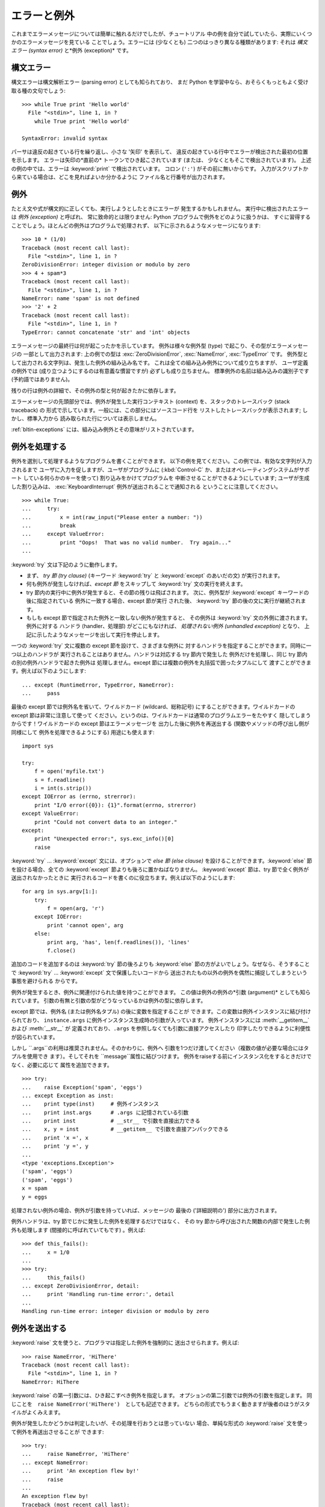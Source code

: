 .. _tut-errors:

************
エラーと例外
************

これまでエラーメッセージについては簡単に触れるだけでしたが、チュートリアル 中の例を自分で試していたら、実際にいくつかのエラーメッセージを見ている
ことでしょう。エラーには (少なくとも) 二つのはっきり異なる種類があります: それは *構文エラー (syntax error)* と*例外
(exception)* です。



.. _tut-syntaxerrors:

構文エラー
==========

構文エラーは構文解析エラー (parsing error) としても知られており、 まだ Python
を学習中なら、おそらくもっともよく受け取る種の文句でしょう:


::

   >>> while True print 'Hello world'
     File "<stdin>", line 1, in ?
       while True print 'Hello world'
                      ^
   SyntaxError: invalid syntax

パーサは違反の起きている行を繰り返し、小さな '矢印' を表示して、 違反の起きている行中でエラーが検出された最初の位置を示します。 エラーは矢印の*直前の*
トークンでひき起こされています (または、 少なくともそこで検出されています)。 上述の例の中では、エラーは :keyword:`print`
で検出されています。 コロン (``':'``) がその前に無いからです。 入力がスクリプトから来ている場合は、どこを見ればよいか分かるように
ファイル名と行番号が出力されます。



.. _tut-exceptions:

例外
====

たとえ文や式が構文的に正しくても、実行しようとしたときにエラーが 発生するかもしれません。 実行中に検出されたエラーは *例外 (exception)*
と呼ばれ、 常に致命的とは限りません: Python プログラムで例外をどのように扱うかは、
すぐに習得することでしょう。ほとんどの例外はプログラムで処理されず、 以下に示されるようなメッセージになります:


::

   >>> 10 * (1/0)
   Traceback (most recent call last):
     File "<stdin>", line 1, in ?
   ZeroDivisionError: integer division or modulo by zero
   >>> 4 + spam*3
   Traceback (most recent call last):
     File "<stdin>", line 1, in ?
   NameError: name 'spam' is not defined
   >>> '2' + 2
   Traceback (most recent call last):
     File "<stdin>", line 1, in ?
   TypeError: cannot concatenate 'str' and 'int' objects

エラーメッセージの最終行は何が起こったかを示しています。 例外は様々な例外型 (type) で起こり、その型がエラーメッセージの 一部として出力されます:
上の例での型は :exc:`ZeroDivisionError`, :exc:`NameError`, :exc:`TypeError` です。
例外型として出力される文字列は、発生した例外の組み込み名です。 これは全ての組み込み例外について成り立ちますが、 ユーザ定義の例外では
(成り立つようにするのは有意義な慣習ですが) 必ずしも成り立ちません。 標準例外の名前は組み込みの識別子です (予約語ではありません)。


残りの行は例外の詳細で、その例外の型と何が起きたかに依存します。


エラーメッセージの先頭部分では、例外が発生した実行コンテキスト (context) を、スタックのトレースバック (stack traceback) の
形式で示しています。一般には、この部分にはソースコード行を リストしたトレースバックが表示されます; しかし、標準入力から
読み取られた行については表示しません。


:ref:`bltin-exceptions` 
には、組み込み例外とその意味がリストされています。



.. _tut-handling:

例外を処理する
==============

例外を選別して処理するようなプログラムを書くことができます。 以下の例を見てください。この例では、有効な文字列が入力されるまで
ユーザに入力を促しますが、ユーザがプログラムに (:kbd:`Control-C` か、またはオペレーティングシステムがサポート している何らかのキーを使って)
割り込みをかけてプログラムを 中断させることができるようにしています; ユーザが生成した割り込みは、 :exc:`KeyboardInterrupt`
例外が送出されることで通知される ということに注意してください。


::

   >>> while True:
   ...     try:
   ...         x = int(raw_input("Please enter a number: "))
   ...         break
   ...     except ValueError:
   ...         print "Oops!  That was no valid number.  Try again..."
   ...

:keyword:`try` 文は下記のように動作します。


* まず、 *try 節 (try clause)* (キーワード :keyword:`try` と  :keyword:`except` のあいだの文)
  が実行されます。

* 何も例外が発生しなければ、*except 節* をスキップして  :keyword:`try` 文の実行を終えます。

* try 節内の実行中に例外が発生すると、その節の残りは飛ばされます。 次に、例外型が :keyword:`except` キーワードの後に指定されている
  例外に一致する場合、except 節が実行 された後、 :keyword:`try` 節の後の文に実行が継続されます。

* もしも except 節で指定された例外と一致しない例外が発生すると、 その例外は :keyword:`try` 文の外側に渡されます。例外に対する
  ハンドラ (handler、処理部) がどこにもなければ、 *処理されない例外 (unhandled exception)* となり、
  上記に示したようなメッセージを出して実行を停止します。

一つの :keyword:`try` 文に複数の except 節を設けて、さまざまな例外に 対するハンドラを指定することができます。同時に一つ以上のハンドラが
実行されることはありません。ハンドラは対応する try 節内で発生した 例外だけを処理し、同じ try 節内の別の例外ハンドラで起きた例外は
処理しません。except 節には複数の例外を丸括弧で囲ったタプルにして 渡すことができます。例えば以下のようにします:


::

   ... except (RuntimeError, TypeError, NameError):
   ...     pass

最後の except 節では例外名を省いて、ワイルドカード (wildcard、総称記号) にすることができます。ワイルドカードの except
節は非常に注意して使って ください。というのは、ワイルドカードは通常のプログラムエラーをたやすく 隠してしまうからです！ワイルドカードの except
節はエラーメッセージを 出力した後に例外を再送出する (関数やメソッドの呼び出し側が同様にして 例外を処理できるようにする) 用途にも使えます:


::

   import sys

   try:
       f = open('myfile.txt')
       s = f.readline()
       i = int(s.strip())
   except IOError as (errno, strerror):
       print "I/O error({0}): {1}".format(errno, strerror)
   except ValueError:
       print "Could not convert data to an integer."
   except:
       print "Unexpected error:", sys.exc_info()[0]
       raise

:keyword:`try` ... :keyword:`except` 文には、オプションで *else 節 (else clause)*
を設けることができます。:keyword:`else` 節を設ける場合、全ての :keyword:`except` 節よりも後ろに置かねばなりません。
:keyword:`except` 節は、try 節で全く例外が送出されなかったときに 実行されるコードを書くのに役立ちます。例えば以下のようにします:


::

   for arg in sys.argv[1:]:
       try:
           f = open(arg, 'r')
       except IOError:
           print 'cannot open', arg
       else:
           print arg, 'has', len(f.readlines()), 'lines'
           f.close()

追加のコードを追加するのは :keyword:`try` 節の後ろよりも :keyword:`else`  節の方がよいでしょう。なぜなら、そうすることで
:keyword:`try` ... :keyword:`except` 文で保護したいコードから
送出されたもの以外の例外を偶然に捕捉してしまうという事態を避けられる からです。


例外が発生するとき、例外に関連付けられた値を持つことができます。 この値は例外の例外の*引数 (argument)* としても知られています。
引数の有無と引数の型がどうなっているかは例外の型に依存します。


except 節では、例外名 (または例外名タプル) の後に変数を指定することが できます。この変数は例外インスタンスに結び付けられており、
``instance.args`` に例外インスタンス生成時の引数が入っています。 例外インスタンスには :meth:`__getitem__` および
:meth:`__str__` が 定義されており、``.args`` を参照しなくても引数に直接アクセスしたり 印字したりできるように利便性が図られています。


しかし ``.args``の利用は推奨されません。そのかわりに、例外へ 引数を1つだけ渡してください（複数の値が必要な場合にはタプルを使用でき
ます）。そしてそれを ``message``属性に結びつけます。 例外をraiseする前にインスタンス化をするときだけでなく、必要に応じて 属性を追加できます。


::

   >>> try:
   ...    raise Exception('spam', 'eggs')
   ... except Exception as inst:
   ...    print type(inst)     # 例外インスタンス
   ...    print inst.args      # .args に記憶されている引数
   ...    print inst           # __str__ で引数を直接出力できる
   ...    x, y = inst          # __getitem__ で引数を直接アンパックできる
   ...    print 'x =', x
   ...    print 'y =', y
   ...
   <type 'exceptions.Exception'>
   ('spam', 'eggs')
   ('spam', 'eggs')
   x = spam
   y = eggs

処理されない例外の場合、例外が引数を持っていれば、メッセージの 最後の ('詳細説明の') 部分に出力されます。


例外ハンドラは、try 節でじかに発生した例外を処理するだけではなく、 その try 節から呼び出された関数の内部で発生した例外も処理します
(間接的に呼ばれていてもです) 。例えば:


::

   >>> def this_fails():
   ...     x = 1/0
   ...
   >>> try:
   ...     this_fails()
   ... except ZeroDivisionError, detail:
   ...     print 'Handling run-time error:', detail
   ...
   Handling run-time error: integer division or modulo by zero


.. _tut-raising:

例外を送出する
==============

:keyword:`raise` 文を使うと、プログラマは指定した例外を強制的に 送出させられます。例えば:


::

   >>> raise NameError, 'HiThere'
   Traceback (most recent call last):
     File "<stdin>", line 1, in ?
   NameError: HiThere


:keyword:`raise` の第一引数には、ひき起こすべき例外を指定します。 オプションの第二引数では例外の引数を指定します。 同じことを　``raise
NameError('HiThere')``　としても記述できます。 どちらの形式でもうまく動きますが後者のほうがスタイルがよくみえます。

例外が発生したかどうかは判定したいが、その処理を行おうとは思っていない 場合、単純な形式の :keyword:`raise` 文を使って例外を再送出させることが
できます:


::

   >>> try:
   ...     raise NameError, 'HiThere'
   ... except NameError:
   ...     print 'An exception flew by!'
   ...     raise
   ...
   An exception flew by!
   Traceback (most recent call last):
     File "<stdin>", line 2, in ?
   NameError: HiThere


.. _tut-userexceptions:

ユーザ定義の例外
================

プログラム上で新しい例外クラスを作成することで、独自の例外を指定する ことができます。例外は、典型的に :exc:`Exception` クラスから、
直接または間接的に導出したものです。例えば:


::

   >>> class MyError(Exception):
   ...     def __init__(self, value):
   ...         self.value = value
   ...     def __str__(self):
   ...         return repr(self.value)
   ...
   >>> try:
   ...     raise MyError(2*2)
   ... except MyError as e:
   ...     print 'My exception occurred, value:', e.value
   ...
   My exception occurred, value: 4
   >>> raise MyError, 'oops!'
   Traceback (most recent call last):
     File "<stdin>", line 1, in ?
   __main__.MyError: 'oops!'

この例では:class:`Exception`のデフォルト:meth:`__init__`がオーバーライ ドされています。新しいふるまいでは、単に
*value*属性を作ります。 これはデフォルトの*args*属性を作成するふるまいを置き換えています。


例外クラスでは、他のクラスができることなら何でも定義することが できますが、通常は単純なものにしておきます。たいていは、いくつかの
属性だけを提供し、例外が発生したときにハンドラがエラーに関する情報 を取り出せるようにする程度にとどめます。
複数の別個の例外を送出するようなモジュールを作成する際には、 そのモジュールで定義されている例外の基底クラスを作成するのが 一般的なならわしです:


::

   class Error(Exception):
       """Base class for exceptions in this module."""
       pass

   class InputError(Error):
       """Exception raised for errors in the input.

       Attributes:
           expression -- input expression in which the error occurred
           message -- explanation of the error
       """

       def __init__(self, expression, message):
           self.expression = expression
           self.message = message

   class TransitionError(Error):
       """Raised when an operation attempts a state transition that's not
       allowed.

       Attributes:
           previous -- state at beginning of transition
           next -- attempted new state
           message -- explanation of why the specific transition is not allowed
       """

       def __init__(self, previous, next, message):
           self.previous = previous
           self.next = next
           self.message = message

ほとんどの例外は、標準の例外の名前付けと同様に、 "Error,"  で終わる名前で定義されています。


多くの標準モジュールでは、モジュールで定義されている関数内で発生する 可能性のあるエラーを報告させるために、独自の例外を定義しています。
クラスについての詳細な情報は :ref:`tut-classes` 章 で 提供されています。



.. _tut-cleanup:

後片付け動作を定義する
======================

:keyword:`try` 文にはもう一つオプションの節があります。この節は クリーンアップ動作を定義するためのもので、どんな状況でも必ず
実行されます。例えば:


::

   >>> try:
   ...     raise KeyboardInterrupt
   ... finally:
   ...     print 'Goodbye, world!'
   ...
   Goodbye, world!
   Traceback (most recent call last):
     File "<stdin>", line 2, in ?
   KeyboardInterrupt

*finally 節 (finally clause)* は、 :keyword:`try`
節で例外が発生したかどうかに関係なく常に:keyword:`try`節のあとに実 行されます。
:keyword:`try`節の中で例外が発生して、:keyword:`except`節でハンドルされ
ていない場合、または:keyword:`except`節か:keyword:`else`節で例外が発生し た場合は、:keyword:`finally`
節を実行した後、その例外を再送出します。 :keyword:`finally` 節はまた、:keyword:`try` 節から :keyword:`break`
文や  :keyword:`continue` 文、:keyword:`return` 文経由で抜ける際にも、 "抜ける途中で" 実行されます。
より複雑な例です (:keyword:`except` 節や :keyword:`finally` 節が同じ :keyword:`try` 文の中にあっても Python 2.5 と同じように動作します):


::

   >>> def divide(x, y):
   ...     try:
   ...         result = x / y
   ...     except ZeroDivisionError:
   ...         print "division by zero!"
   ...     else:
   ...         print "result is", result
   ...     finally:
   ...         print "executing finally clause"
   ...
   >>> divide(2, 1)
   result is 2
   executing finally clause
   >>> divide(2, 0)
   division by zero!
   executing finally clause
   >>> divide("2", "1")
   executing finally clause
   Traceback (most recent call last):
     File "<stdin>", line 1, in ?
     File "<stdin>", line 3, in divide
   TypeError: unsupported operand type(s) for /: 'str' and 'str'

見てわかるとおり、:keyword:`finally`節はどの場合にも実行されています。 文字列を割り算することで発生した　:exc:`TypeError` は
:keyword:`except`節でハンドルされていませんので、:keyword:`finally`節 実行後に再度raiseされています。


実世界のアプリケーションでは、:keyword:`finally`節は(ファイルやネットワー
ク接続などの)外部リソースを利用の成否にかかわらず開放するために便利です。




.. _tut-cleanup-with:

定義済み完了処理
================

オブジェクトのなかには、その利用の成否にかかわらず、不要になった際に 実行される標準的な完了処理が定義されているものがあります。
以下の、ファイルをオープンして内容を画面に表示する例をみてください:


::

   for line in open("myfile.txt"):
       print line

このコードの問題点は、このコードが実行されてから、ファイルをいつまで openしたままでいるかわからないことです。
これは単純なスクリプトでは問題になりませんが、大きなアプリケーションで は問題になりえます。:keyword:`with`文はファイルのようなオブジェクトが
常に、即座に正しく完了されることを保証します。


::

   with open("myfile.txt") as f:
       for line in f:
           print line

文が実行されたあと、行の処理中に問題があったかどうかに関係なく、ファイ ル*f*は常にcloseされます。他の定義済み完了処理をもつオブジェクト
については、それぞれのドキュメントで示されます。




